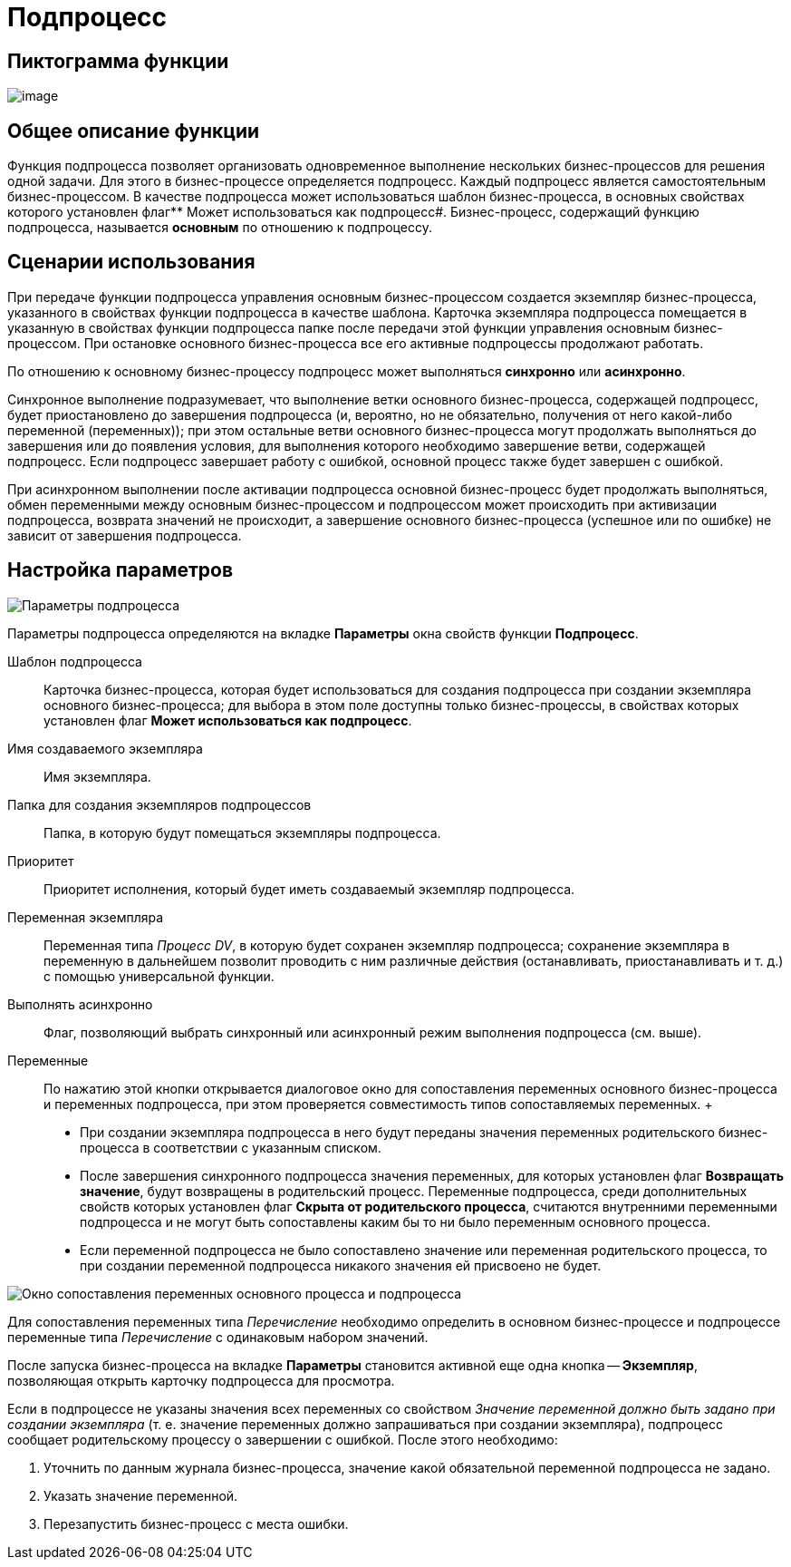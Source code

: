 = Подпроцесс

== Пиктограмма функции

image:buttons/Function_SubProcess.png[image]

== Общее описание функции

Функция подпроцесса позволяет организовать одновременное выполнение нескольких бизнес-процессов для решения одной задачи. Для этого в бизнес-процессе определяется подпроцесс. Каждый подпроцесс является самостоятельным бизнес-процессом. В качестве подпроцесса может использоваться шаблон бизнес-процесса, в основных свойствах которого установлен флаг** Может использоваться как подпроцесс#. Бизнес-процесс, содержащий функцию подпроцесса, называется *основным* по отношению к подпроцессу.

== Сценарии использования

При передаче функции подпроцесса управления основным бизнес-процессом создается экземпляр бизнес-процесса, указанного в свойствах функции подпроцесса в качестве шаблона. Карточка экземпляра подпроцесса помещается в указанную в свойствах функции подпроцесса папке после передачи этой функции управления основным бизнес-процессом. При остановке основного бизнес-процесса все его активные подпроцессы продолжают работать.

По отношению к основному бизнес-процессу подпроцесс может выполняться *синхронно* или *асинхронно*.

Синхронное выполнение подразумевает, что выполнение ветки основного бизнес-процесса, содержащей подпроцесс, будет приостановлено до завершения подпроцесса (и, вероятно, но не обязательно, получения от него какой-либо переменной (переменных)); при этом остальные ветви основного бизнес-процесса могут продолжать выполняться до завершения или до появления условия, для выполнения которого необходимо завершение ветви, содержащей подпроцесс. Если подпроцесс завершает работу с ошибкой, основной процесс также будет завершен с ошибкой.

При асинхронном выполнении после активации подпроцесса основной бизнес-процесс будет продолжать выполняться, обмен переменными между основным бизнес-процессом и подпроцессом может происходить при активизации подпроцесса, возврата значений не происходит, а завершение основного бизнес-процесса (успешное или по ошибке) не зависит от завершения подпроцесса.

== Настройка параметров

image::Parameters_SubProcess.png[Параметры подпроцесса]

Параметры подпроцесса определяются на вкладке *Параметры* окна свойств функции *Подпроцесс*.

Шаблон подпроцесса::
  Карточка бизнес-процесса, которая будет использоваться для создания подпроцесса при создании экземпляра основного бизнес-процесса; для выбора в этом поле доступны только бизнес-процессы, в свойствах которых установлен флаг *Может использоваться как подпроцесс*.
Имя создаваемого экземпляра::
  Имя экземпляра.
Папка для создания экземпляров подпроцессов::
  Папка, в которую будут помещаться экземпляры подпроцесса.
Приоритет::
  Приоритет исполнения, который будет иметь создаваемый экземпляр подпроцесса.
Переменная экземпляра::
  Переменная типа _Процесс DV_, в которую будет сохранен экземпляр подпроцесса; сохранение экземпляра в переменную в дальнейшем позволит проводить с ним различные действия (останавливать, приостанавливать и т. д.) с помощью универсальной функции.
Выполнять асинхронно::
  Флаг, позволяющий выбрать синхронный или асинхронный режим выполнения подпроцесса (см. выше).
Переменные::
  По нажатию этой кнопки открывается диалоговое окно для сопоставления переменных основного бизнес-процесса и переменных подпроцесса, при этом проверяется совместимость типов сопоставляемых переменных.
  +
  * При создании экземпляра подпроцесса в него будут переданы значения переменных родительского бизнес-процесса в соответствии с указанным списком.
  * После завершения синхронного подпроцесса значения переменных, для которых установлен флаг *Возвращать значение*, будут возвращены в родительский процесс. Переменные подпроцесса, среди дополнительных свойств которых установлен флаг *Скрыта от родительского процесса*, считаются внутренними переменными подпроцесса и не могут быть сопоставлены каким бы то ни было переменным основного процесса.
  * Если переменной подпроцесса не было сопоставлено значение или переменная родительского процесса, то при создании переменной подпроцесса никакого значения ей присвоено не будет.

image::Parameters_SubProcess_Variables.png[Окно сопоставления переменных основного процесса и подпроцесса]

Для сопоставления переменных типа _Перечисление_ необходимо определить в основном бизнес-процессе и подпроцессе переменные типа _Перечисление_ с одинаковым набором значений.

После запуска бизнес-процесса на вкладке *Параметры* становится активной еще одна кнопка -- *Экземпляр*, позволяющая открыть карточку подпроцесса для просмотра.

Если в подпроцессе не указаны значения всех переменных со свойством _Значение переменной должно быть задано при создании экземпляра_ (т. е. значение переменных должно запрашиваться при создании экземпляра), подпроцесс сообщает родительскому процессу о завершении с ошибкой. После этого необходимо:

. Уточнить по данным журнала бизнес-процесса, значение какой обязательной переменной подпроцесса не задано.
. Указать значение переменной.
. Перезапустить бизнес-процесс с места ошибки.
